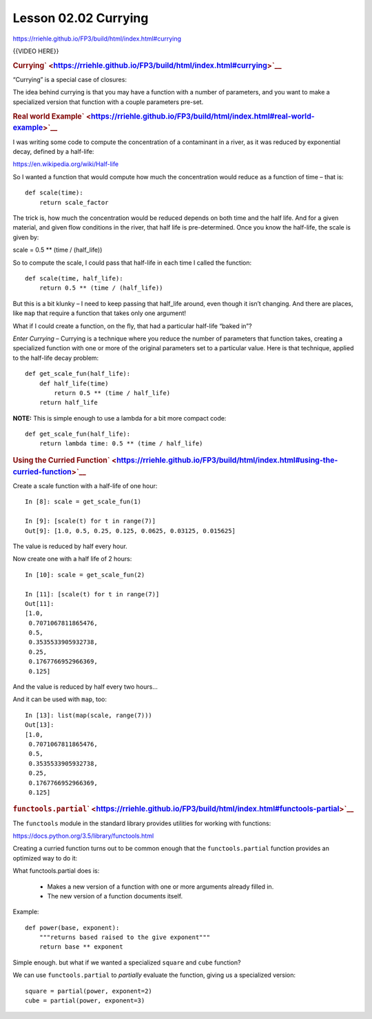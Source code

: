 =====================
Lesson 02.02 Currying
=====================

https://rriehle.github.io/FP3/build/html/index.html#currying

{{VIDEO HERE}}

.. raw:: html

   <div id="currying" class="section">

.. rubric:: Currying\ ` <https://rriehle.github.io/FP3/build/html/index.html#currying>`__
   :name: currying

“Currying” is a special case of closures:

The idea behind currying is that you may have a function with a number
of parameters, and you want to make a specialized version that function
with a couple parameters pre-set.

.. raw:: html

   <div id="real-world-example" class="section">

.. rubric:: Real world
   Example\ ` <https://rriehle.github.io/FP3/build/html/index.html#real-world-example>`__
   :name: real-world-example

I was writing some code to compute the concentration of a contaminant in
a river, as it was reduced by exponential decay, defined by a half-life:

https://en.wikipedia.org/wiki/Half-life

So I wanted a function that would compute how much the concentration
would reduce as a function of time – that is:

.. raw:: html

   <div class="highlight-python">

.. raw:: html

   <div class="highlight">

::

    def scale(time):
        return scale_factor

.. raw:: html

   </div>

.. raw:: html

   </div>

The trick is, how much the concentration would be reduced depends on
both time and the half life. And for a given material, and given flow
conditions in the river, that half life is pre-determined. Once you know
the half-life, the scale is given by:

scale = 0.5 \*\* (time / (half\_life))

So to compute the scale, I could pass that half-life in each time I
called the function:

.. raw:: html

   <div class="highlight-python">

.. raw:: html

   <div class="highlight">

::

    def scale(time, half_life):
        return 0.5 ** (time / (half_life))

.. raw:: html

   </div>

.. raw:: html

   </div>

But this is a bit klunky – I need to keep passing that half\_life
around, even though it isn’t changing. And there are places, like
``map`` that require a function that takes only one argument!

What if I could create a function, on the fly, that had a particular
half-life “baked in”?

*Enter Currying* – Currying is a technique where you reduce the number
of parameters that function takes, creating a specialized function with
one or more of the original parameters set to a particular value. Here
is that technique, applied to the half-life decay problem:

.. raw:: html

   <div class="highlight-python">

.. raw:: html

   <div class="highlight">

::

    def get_scale_fun(half_life):
        def half_life(time)
            return 0.5 ** (time / half_life)
        return half_life

.. raw:: html

   </div>

.. raw:: html

   </div>

**NOTE:** This is simple enough to use a lambda for a bit more compact
code:

.. raw:: html

   <div class="highlight-python">

.. raw:: html

   <div class="highlight">

::

    def get_scale_fun(half_life):
        return lambda time: 0.5 ** (time / half_life)

.. raw:: html

   </div>

.. raw:: html

   </div>

.. raw:: html

   <div id="using-the-curried-function" class="section">

.. rubric:: Using the Curried
   Function\ ` <https://rriehle.github.io/FP3/build/html/index.html#using-the-curried-function>`__
   :name: using-the-curried-function

Create a scale function with a half-life of one hour:

.. raw:: html

   <div class="highlight-ipython">

.. raw:: html

   <div class="highlight">

::

    In [8]: scale = get_scale_fun(1)

    In [9]: [scale(t) for t in range(7)]
    Out[9]: [1.0, 0.5, 0.25, 0.125, 0.0625, 0.03125, 0.015625]

.. raw:: html

   </div>

.. raw:: html

   </div>

The value is reduced by half every hour.

Now create one with a half life of 2 hours:

.. raw:: html

   <div class="highlight-ipython">

.. raw:: html

   <div class="highlight">

::

    In [10]: scale = get_scale_fun(2)

    In [11]: [scale(t) for t in range(7)]
    Out[11]:
    [1.0,
     0.7071067811865476,
     0.5,
     0.3535533905932738,
     0.25,
     0.1767766952966369,
     0.125]

.. raw:: html

   </div>

.. raw:: html

   </div>

And the value is reduced by half every two hours…

And it can be used with ``map``, too:

.. raw:: html

   <div class="highlight-ipython">

.. raw:: html

   <div class="highlight">

::

    In [13]: list(map(scale, range(7)))
    Out[13]:
    [1.0,
     0.7071067811865476,
     0.5,
     0.3535533905932738,
     0.25,
     0.1767766952966369,
     0.125]

.. raw:: html

   </div>

.. raw:: html

   </div>

.. raw:: html

   </div>

.. raw:: html

   </div>

.. raw:: html

   <div id="functools-partial" class="section">

.. rubric:: ``functools.partial``\ ` <https://rriehle.github.io/FP3/build/html/index.html#functools-partial>`__
   :name: functools.partial

The ``functools`` module in the standard library provides utilities for
working with functions:

https://docs.python.org/3.5/library/functools.html

Creating a curried function turns out to be common enough that the
``functools.partial`` function provides an optimized way to do it:

What functools.partial does is:

    .. raw:: html

       <div>

    -  Makes a new version of a function with one or more arguments
       already filled in.
    -  The new version of a function documents itself.

    .. raw:: html

       </div>

Example:

.. raw:: html

   <div class="highlight-python">

.. raw:: html

   <div class="highlight">

::

    def power(base, exponent):
        """returns based raised to the give exponent"""
        return base ** exponent

.. raw:: html

   </div>

.. raw:: html

   </div>

Simple enough. but what if we wanted a specialized ``square`` and
``cube`` function?

We can use ``functools.partial`` to *partially* evaluate the function,
giving us a specialized version:

.. raw:: html

   <div class="highlight-python">

.. raw:: html

   <div class="highlight">

::

    square = partial(power, exponent=2)
    cube = partial(power, exponent=3)

.. raw:: html

   </div>

.. raw:: html

   </div>

.. raw:: html

   </div>

.. raw:: html

   </div>
